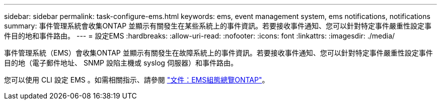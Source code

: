 ---
sidebar: sidebar 
permalink: task-configure-ems.html 
keywords: ems, event management system, ems notifications, notifications 
summary: 事件管理系統會收集ONTAP 並顯示有關發生在某些系統上的事件資訊。若要接收事件通知、您可以針對特定事件嚴重性設定事件目的地和事件路由。 
---
= 設定EMS
:hardbreaks:
:allow-uri-read: 
:nofooter: 
:icons: font
:linkattrs: 
:imagesdir: ./media/


[role="lead"]
事件管理系統（EMS）會收集ONTAP 並顯示有關發生在故障系統上的事件資訊。若要接收事件通知、您可以針對特定事件嚴重性設定事件目的地（電子郵件地址、 SNMP 設陷主機或 syslog 伺服器）和事件路由。

您可以使用 CLI 設定 EMS 。如需相關指示、請參閱 https://docs.netapp.com/us-en/ontap/error-messages/index.html["文件：EMS組態總覽ONTAP"^]。
